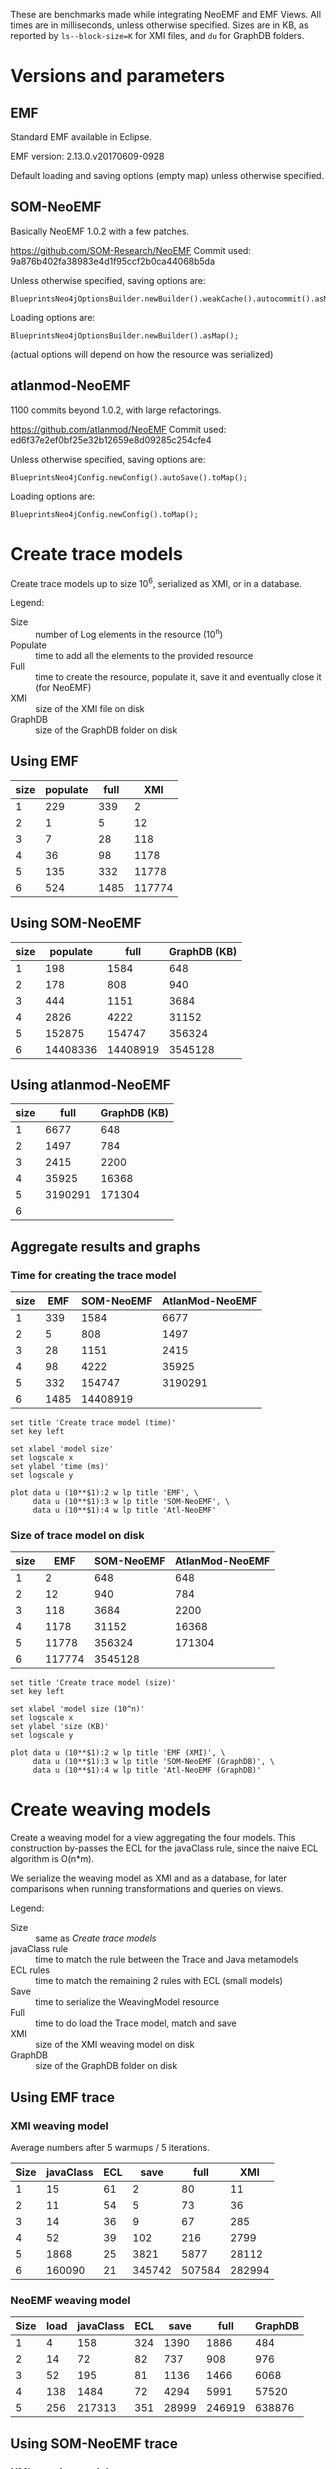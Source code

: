 # -*- eval: (add-hook (quote org-babel-after-execute-hook) (function org-redisplay-inline-images)); -*-
#+STARTUP: inlineimages entitiespretty

These are benchmarks made while integrating NeoEMF and EMF Views.  All times are
in milliseconds, unless otherwise specified.  Sizes are in KB, as reported by
~ls--block-size=K~ for XMI files, and ~du~ for GraphDB folders.

* Versions and parameters
** EMF
Standard EMF available in Eclipse.

EMF version: 2.13.0.v20170609-0928

Default loading and saving options (empty map) unless otherwise specified.

** SOM-NeoEMF
Basically NeoEMF 1.0.2 with a few patches.

https://github.com/SOM-Research/NeoEMF
Commit used: 9a876b402fa38983e4d1f95ccf2b0ca44068b5da

Unless otherwise specified, saving options are:
: BlueprintsNeo4jOptionsBuilder.newBuilder().weakCache().autocommit().asMap();

Loading options are:
: BlueprintsNeo4jOptionsBuilder.newBuilder().asMap();

(actual options will depend on how the resource was serialized)

** atlanmod-NeoEMF
1100 commits beyond 1.0.2, with large refactorings.

https://github.com/atlanmod/NeoEMF
Commit used: ed6f37e2ef0bf25e32b12659e8d09285c254cfe4

Unless otherwise specified, saving options are:
: BlueprintsNeo4jConfig.newConfig().autoSave().toMap();

Loading options are:
: BlueprintsNeo4jConfig.newConfig().toMap();

* Create trace models
Create trace models up to size 10^6, serialized as XMI, or in a database.

Legend:
- Size :: number of Log elements in the resource (10^n)
- Populate :: time to add all the elements to the provided resource
- Full :: time to create the resource, populate it, save it and eventually close
          it (for NeoEMF)
- XMI :: size of the XMI file on disk
- GraphDB :: size of the GraphDB folder on disk

** Using EMF

#+name: create-emf
| size | populate | full |    XMI |
|------+----------+------+--------|
|    1 |      229 |  339 |      2 |
|    2 |        1 |    5 |     12 |
|    3 |        7 |   28 |    118 |
|    4 |       36 |   98 |   1178 |
|    5 |      135 |  332 |  11778 |
|    6 |      524 | 1485 | 117774 |

** Using SOM-NeoEMF

#+name: create-som-neoemf
| size | populate |     full | GraphDB (KB) |
|------+----------+----------+--------------|
|    1 |      198 |     1584 |          648 |
|    2 |      178 |      808 |          940 |
|    3 |      444 |     1151 |         3684 |
|    4 |     2826 |     4222 |        31152 |
|    5 |   152875 |   154747 |       356324 |
|    6 | 14408336 | 14408919 |      3545128 |

** Using atlanmod-NeoEMF

#+name: create-atlanmod-neoemf
| size |    full | GraphDB (KB) |
|------+---------+--------------|
|    1 |    6677 |          648 |
|    2 |    1497 |          784 |
|    3 |    2415 |         2200 |
|    4 |   35925 |        16368 |
|    5 | 3190291 |       171304 |
|    6 |         |              |

** Aggregate results and graphs
*** Time for creating the trace model

#+name: agg-create
| size |  EMF | SOM-NeoEMF | AtlanMod-NeoEMF |
|------+------+------------+-----------------|
|    1 |  339 |       1584 |            6677 |
|    2 |    5 |        808 |            1497 |
|    3 |   28 |       1151 |            2415 |
|    4 |   98 |       4222 |           35925 |
|    5 |  332 |     154747 |         3190291 |
|    6 | 1485 |   14408919 |                 |
#+TBLFM: @2$2..@>$2=remote(create-emf, @@#$3)
#+TBLFM: @2$3..@>$3=remote(create-som-neoemf,@@#$3)
#+TBLFM: @2$4..@>$4=remote(create-atlanmod-neoemf,@@#$2)

#+begin_src gnuplot :var data=agg-create :file bench-all-create-trace.png
set title 'Create trace model (time)'
set key left

set xlabel 'model size'
set logscale x
set ylabel 'time (ms)'
set logscale y

plot data u (10**$1):2 w lp title 'EMF', \
     data u (10**$1):3 w lp title 'SOM-NeoEMF', \
     data u (10**$1):4 w lp title 'Atl-NeoEMF'
#+end_src

#+RESULTS:
[[file:bench-all-create-trace.png]]

*** Size of trace model on disk
#+name: agg-create-size
| size |    EMF | SOM-NeoEMF | AtlanMod-NeoEMF |
|------+--------+------------+-----------------|
|    1 |      2 |        648 |             648 |
|    2 |     12 |        940 |             784 |
|    3 |    118 |       3684 |            2200 |
|    4 |   1178 |      31152 |           16368 |
|    5 |  11778 |     356324 |          171304 |
|    6 | 117774 |    3545128 |                 |
#+TBLFM: @2$2..@>$2=remote(create-emf, @@#$4)
#+TBLFM: @2$3..@>$3=remote(create-som-neoemf,@@#$4)
#+TBLFM: @2$4..@>$4=remote(create-atlanmod-neoemf,@@#$3)

#+begin_src gnuplot :var data=agg-create-size :file bench-all-create-trace-size.png
set title 'Create trace model (size)'
set key left

set xlabel 'model size (10^n)'
set logscale x
set ylabel 'size (KB)'
set logscale y

plot data u (10**$1):2 w lp title 'EMF (XMI)', \
     data u (10**$1):3 w lp title 'SOM-NeoEMF (GraphDB)', \
     data u (10**$1):4 w lp title 'Atl-NeoEMF (GraphDB)'
#+end_src

#+RESULTS:
[[file:bench-all-create-trace-size.png]]

* Create weaving models
Create a weaving model for a view aggregating the four models.  This
construction by-passes the ECL for the javaClass rule, since the naive ECL
algorithm is O(n*m).

We serialize the weaving model as XMI and as a database, for later comparisons
when running transformations and queries on views.

Legend:
- Size :: same as [[Create trace models]]
- javaClass rule :: time to match the rule between the Trace and Java metamodels
- ECL rules :: time to match the remaining 2 rules with ECL (small models)
- Save :: time to serialize the WeavingModel resource
- Full :: time to do load the Trace model, match and save
- XMI :: size of the XMI weaving model on disk
- GraphDB :: size of the GraphDB folder on disk

** Using EMF trace
*** XMI weaving model
Average numbers after 5 warmups / 5 iterations.

#+name: xmi-weaving-emf
| Size | javaClass | ECL |   save |   full |    XMI |
|------+-----------+-----+--------+--------+--------|
|    1 |        15 |  61 |      2 |     80 |     11 |
|    2 |        11 |  54 |      5 |     73 |     36 |
|    3 |        14 |  36 |      9 |     67 |    285 |
|    4 |        52 |  39 |    102 |    216 |   2799 |
|    5 |      1868 |  25 |   3821 |   5877 |  28112 |
|    6 |    160090 |  21 | 345742 | 507584 | 282994 |

*** NeoEMF weaving model

#+name: neo-weaving-emf
| Size | load | javaClass | ECL |  save |   full | GraphDB |
|------+------+-----------+-----+-------+--------+---------|
|    1 |    4 |       158 | 324 |  1390 |   1886 |     484 |
|    2 |   14 |        72 |  82 |   737 |    908 |     976 |
|    3 |   52 |       195 |  81 |  1136 |   1466 |    6068 |
|    4 |  138 |      1484 |  72 |  4294 |   5991 |   57520 |
|    5 |  256 |    217313 | 351 | 28999 | 246919 |  638876 |

** Using SOM-NeoEMF trace
*** XMI weaving model

#+name: xmi-weaving-som-neoemf
| Size | load | javaClass | ECL | save |    full |   XMI |
|------+------+-----------+-----+------+---------+-------|
|    1 | 1277 |      1119 |  66 |    2 |    2543 |    11 |
|    2 |   79 |       234 |  71 |    2 |     471 |    37 |
|    3 |   47 |      1065 |  33 |    6 |    1245 |   297 |
|    4 |   25 |     20680 |  40 |   74 |   20901 |  2908 |
|    5 |  205 |   2123328 |  38 | 1905 | 2125560 | 29099 |

*** NeoEMF weaving model

#+name: neo-weaving-som-neoemf
| Size | load | javaClass | ECL |  save |    full | GraphDB |
|------+------+-----------+-----+-------+---------+---------|
|    1 |   62 |        52 |  46 |   569 |     810 |     932 |
|    2 |   25 |        61 |  61 |   675 |     900 |   12412 |
|    3 |   33 |       314 |  30 |   887 |    1347 |   16684 |
|    4 |   47 |     26422 |  47 |  2386 |   28988 |   67780 |
|    5 |   31 |   3049003 | 113 | 26780 | 3076031 |  649116 |

** Using atlanmod-NeoEMF trace
*** XMI weaving model

#+name: xmi-weaving-atl-neoemf
| size | load | populate | save |   full | GraphDB |
|------+------+----------+------+--------+---------|
|    1 | 1149 |      166 |   18 |   4658 |     484 |
|    2 |  151 |      123 |   10 |    481 |     967 |
|    3 |  124 |      506 |   41 |    866 |    6068 |
|    4 |   96 |    11181 |  134 |  11593 |   57520 |
|    5 |  113 |   945415 | 2422 | 948163 |  638884 |

*** NeoEMF weaving model

#+name: neo-weaving-atl-neoemf
| size | load | populate |    save |     full | GraphDB |
|------+------+----------+---------+----------+---------|
|    1 |  101 |      149 |    1082 |     1632 |     536 |
|    2 |   95 |      228 |    1198 |     1722 |     744 |
|    3 |  148 |     2106 |    2277 |     4718 |    2920 |
|    4 |   98 |   102354 |   43393 |   146230 |   24660 |
|    5 |  179 | 10056899 | 3853064 | 13912304 |  293236 |

** Aggregate results and graphs
*** Time to create weaving models
#+name: agg-weaving
| size | EMF (XMI) | EMF (DB) | SOM-NeoEMF (XMI) | SOM-NeoEMF (DB) | Atl-NeoEMF (XMI) | Atl-NeoEMF (DB) |
|------+-----------+----------+------------------+-----------------+------------------+-----------------|
|    1 |        80 |     1886 |             2543 |             810 |             4658 |            1632 |
|    2 |        73 |      908 |              471 |             900 |              481 |            1722 |
|    3 |        67 |     1466 |             1245 |            1347 |              866 |            4718 |
|    4 |       216 |     5991 |            20901 |           28988 |            11593 |          146230 |
|    5 |      5877 |   246919 |          2125560 |         3076031 |           948163 |        13912304 |
|    6 |    507584 |          |                  |                 |                  |                 |
#+TBLFM: @2$2..@>$2=remote(xmi-weaving-emf, @@#$5)
#+TBLFM: @2$3..@>$3=remote(neo-weaving-emf, @@#$6)
#+TBLFM: @2$4..@>$4=remote(xmi-weaving-som-neoemf,@@#$6)
#+TBLFM: @2$5..@>$5=remote(neo-weaving-som-neoemf,@@#$6)
#+TBLFM: @2$6..@>$6=remote(xmi-weaving-atl-neoemf,@@#$5)
#+TBLFM: @2$7..@>$7=remote(neo-weaving-atl-neoemf,@@#$5)

#+begin_src gnuplot :var data=agg-weaving :file bench-all-create-weaving-time.png
set title 'Create weaving models (time)'
set key left font ",9"

set xlabel 'model size (10^n)'
set logscale x
set ylabel 'time (ms)'
set logscale y

plot data u (10**$1):2 w lp title 'EMF (XMI)', \
     data u (10**$1):4 w lp title 'SOM-NeoEMF (XMI)', \
     data u (10**$1):6 w lp title 'Atl-NeoEMF (XMI)', \
     data u (10**$1):3 w lp title 'EMF (DB)', \
     data u (10**$1):5 w lp title 'SOM-NeoEMF (DB)', \
     data u (10**$1):7 w lp title 'Atl-NeoEMF (DB)'
#+end_src

#+RESULTS:
[[file:bench-all-create-weaving-time.png]]

*** Size of weaving models on disk
#+name: agg-weaving-size
| size | EMF (XMI) | EMF (DB) | SOM-NeoEMF (XMI) | SOM-NeoEMF (DB) | Atl-NeoEMF (XMI) | Atl-NeoEMF (DB) |
|------+-----------+----------+------------------+-----------------+------------------+-----------------|
|    1 |        11 |      484 | 11               | 932             | 484              | 536             |
|    2 |        36 |      976 | 37               | 12412           | 967              | 744             |
|    3 |       285 |     6068 | 297              | 16684           | 6068             | 2920            |
|    4 |      2799 |    57520 | 2908             | 67780           | 57520            | 24660           |
|    5 |     28112 |   638876 | 29099            | 649116          | 638884           | 293236          |
|    6 |    282994 |          |                  |                 |                  |                 |
#+TBLFM: @2$2..@>$2=remote(xmi-weaving-emf, @@#$6)
#+TBLFM: @2$3..@>$3=remote(neo-weaving-emf, @@#$7)
#+TBLFM: @2$4..@>$4=remote(xmi-weaving-som-neoemf,@@#$7)
#+TBLFM: @2$5..@>$5=remote(neo-weaving-som-neoemf,@@#$7)
#+TBLFM: @2$6..@>$6=remote(xmi-weaving-atl-neoemf,@@#$6)
#+TBLFM: @2$7..@>$7=remote(neo-weaving-atl-neoemf,@@#$6)

#+begin_src gnuplot :var data=agg-weaving-size :file bench-all-create-weaving-size.png
set title 'Create weaving models (size)'
set key left font ",9"

set xlabel 'model size (10^n)'
set logscale x
set ylabel 'size (KB)'
set logscale y

plot data u (10**$1):2 w lp title 'EMF (XMI)', \
     data u (10**$1):4 w lp title 'SOM-NeoEMF (XMI)', \
     data u (10**$1):6 w lp title 'Atl-NeoEMF (XMI)', \
     data u (10**$1):3 w lp title 'EMF (DB)', \
     data u (10**$1):5 w lp title 'SOM-NeoEMF (DB)', \
     data u (10**$1):7 w lp title 'Atl-NeoEMF (DB)'
#+end_src

#+RESULTS:
[[file:bench-all-create-weaving-size.png]]

* Run ATL transformation
Execute an ATL transformation on the view that touches all models (including all
elements of the trace model).

Legend:
- Size :: same as [[Create trace models]]
- Load :: time to load the viewpoint and view resources
- Transform :: time to run the transformation (execute ~ExecEnv.run~)
- Full :: time to load the resources, init ATL, and execute the transformation

** Using EMF trace
Average numbers after 5 warmups / 5 iterations

*** XMI weaving model

#+name: xmi-atl-emf
| Size | Load | Transform |   Full |
|------+------+-----------+--------|
|    1 |  220 |       650 |    885 |
|    2 |  152 |       655 |    821 |
|    3 |  161 |      1078 |   1250 |
|    4 |  494 |      6135 |   6643 |
|    5 | 3768 |    130397 | 134223 |

*** TODO NeoEMF weaving model

** Using SOM-NeoEMF trace
*** XMI weaving model

#+name: xmi-atl-som-neoemf
| size | load | transform |    full |
|------+------+-----------+---------|
|    1 |  896 |       917 |    2072 |
|    2 |  329 |       617 |    1143 |
|    3 |  533 |      1820 |    2890 |
|    4 | 1346 |     58789 |   60334 |
|    5 | 6786 |   5616109 | 5623177 |

*** NeoEMF weaving model

#+name: neo-atl-som-neoemf
| size |    load | transform |    full |
|------+---------+-----------+---------|
|    1 |     228 |       698 |    1148 |
|    2 |     238 |       963 |    1458 |
|    3 |     575 |      1468 |    2230 |
|    4 |   23394 |     65338 |   88937 |
|    5 | 2157699 |   4944843 | 7102815 |

** Using atlanmod-NeoEMF trace
*** XMI weaving model

#+name: xmi-atl-atl-neoemf
| Size | load | transform |    full |
|------+------+-----------+---------|
|    1 | 4294 |      1664 |    6727 |
|    2 |  472 |       795 |    1621 |
|    3 |  388 |      1998 |    2711 |
|    4 |  448 |     36373 |   37096 |
|    5 | 1069 |   3334126 | 3335569 |

*** NeoEMF weaving model

#+name: neo-atl-atl-neoemf
| Size | load | transform |    full |
|------+------+-----------+---------|
|    1 |  522 |       515 |    1296 |
|    2 |  515 |       468 |    1252 |
|    3 |  291 |      1551 |    2093 |
|    4 |  298 |     45316 |   45879 |
|    5 |  323 |   4069452 | 4070129 |

** Aggregate results and graphs

#+name: agg-atl
| size | EMF (XMI) | EMF (DB) | SOM-NeoEMF (XMI) | SOM-NeoEMF (DB) | Atl-NeoEMF (XMI) | Atl-NeoEMF (DB) |
|------+-----------+----------+------------------+-----------------+------------------+-----------------|
|    1 |       885 |          |             2072 |            1148 |             6727 |            1296 |
|    2 |       821 |          |             1143 |            1458 |             1621 |            1252 |
|    3 |      1250 |          |             2890 |            2230 |             2711 |            2093 |
|    4 |      6643 |          |            60334 |           88937 |            37096 |           45879 |
|    5 |    134223 |          |          5623177 |         7102815 |          3335569 |         4070129 |
|    6 |           |          |                  |                 |                  |                 |
#+TBLFM: @2$2..@>$2=remote(xmi-atl-emf, @@#$4)
#+TBLFM: @2$3..@>$3=remote(neo-atl-emf, @@#$4)
#+TBLFM: @2$4..@>$4=remote(xmi-atl-som-neoemf,@@#$4)
#+TBLFM: @2$5..@>$5=remote(neo-atl-som-neoemf,@@#$4)
#+TBLFM: @2$6..@>$6=remote(xmi-atl-atl-neoemf,@@#$4)
#+TBLFM: @2$7..@>$7=remote(neo-atl-atl-neoemf,@@#$4)

#+begin_src gnuplot :var data=agg-atl :file bench-all-run-atl.png
set title 'Run ATL transformation'
set key left font ",9"

set xlabel 'model size (10^n)'
set logscale x
set ylabel 'time (ms)'
set logscale y

plot data u (10**$1):2 w lp title 'EMF (XMI)', \
     data u (10**$1):4 w lp title 'SOM-NeoEMF (XMI)', \
     data u (10**$1):6 w lp title 'Atl-NeoEMF (XMI)', \
     data u (10**$1):3 w lp title 'EMF (DB)', \
     data u (10**$1):5 w lp title 'SOM-NeoEMF (DB)', \
     data u (10**$1):7 w lp title 'Atl-NeoEMF (DB)'
#+end_src

#+RESULTS:
[[file:bench-all-run-atl.png]]

* TODO Load view
Do a ~resource.load~ on each view.  Mainly to show that there are no overheads
to loading a view, even when backed with a DB resource.

Legend:
- Size :: same sa [[Create trace models]]
- Load :: time to lead the view resource
- First :: time get the first element in the view
- All :: time to enumerate all contents in the view
- Unload :: time to unload the view

** Using EMF trace
*** XMI weaving model

| size |  load | first |  all | unload |
|------+-------+-------+------+--------|
|    1 |   744 |    19 | 1413 |    394 |
|    2 |   363 |    10 |  627 |    299 |
|    3 |   295 |    39 |  641 |    214 |
|    4 |   406 |   332 |  705 |    244 |
|    5 |   985 |  2811 |  837 |   4032 |
|    6 | 11932 | 27128 | 4958 | 334596 |

*** NeoEMF weaving model

** Using SOM-NeoEMF trace
*** XMI weaving model

*** NeoEMF weaving model

| size | load |   first |     all | unload |
|------+------+---------+---------+--------|
|    1 | 1902 |     122 |     828 |    397 |
|    2 |  991 |     259 |     458 |    342 |
|    3 |  659 |     674 |     793 |    253 |
|    4 |  704 |   21694 |   18679 |    202 |
|    5 | 1541 | 1671000 | 1545219 |    223 |
